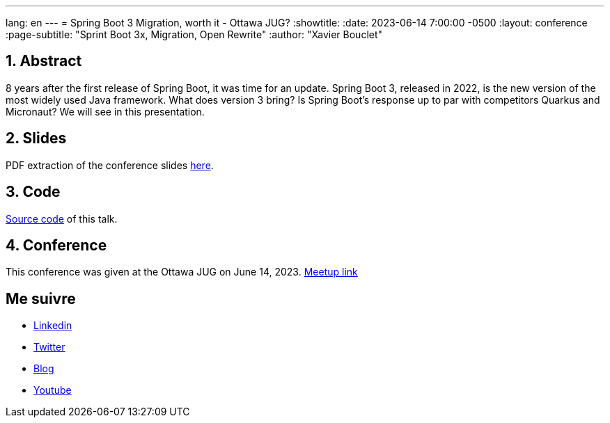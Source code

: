 ---
lang: en
---
= Spring Boot 3 Migration, worth it - Ottawa JUG?
:showtitle:
//:page-excerpt: Excerpt goes here.
//:page-root: ../../../
:date: 2023-06-14 7:00:00 -0500
:layout: conference
//:title: Man must explore, r sand this is exploration at its greatest
:page-subtitle: "Sprint Boot 3x, Migration, Open Rewrite"
// :page-background: /img/2023-profil-pic-conference.png
:author: "Xavier Bouclet"


== 1. Abstract

8 years after the first release of Spring Boot, it was time for an update. Spring Boot 3, released in 2022, is the new version of the most widely used Java framework. What does version 3 bring? Is Spring Boot's response up to par with competitors Quarkus and Micronaut? We will see in this presentation.

== 2. Slides

PDF extraction of the conference slides http://xavier.bouclet.com/conferences/2023-02-24-Spring-Boot-3-eng.pdf[here].

== 3. Code

https://github.com/mikrethor/whiskies-api[Source code] of this talk.

== 4. Conference

This conference was given at the Ottawa JUG on June 14, 2023.
https://www.meetup.com/ottawa-java-user-group/events/293727754/[Meetup link]

== Me suivre

- https://www.linkedin.com/in/🇨🇦-xavier-bouclet-667b0431/[Linkedin]
- https://twitter.com/XavierBOUCLET[Twitter]
- https://www.xavierbouclet.com/[Blog]
- https://www.youtube.com/@xavierbouclet[Youtube]


